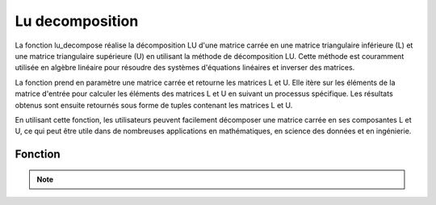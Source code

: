 .. _lu_decomposition:

================
Lu decomposition
================

La fonction lu_decompose réalise la décomposition LU d'une matrice carrée en une matrice triangulaire 
inférieure (L) et une matrice triangulaire supérieure (U) en utilisant la méthode de décomposition LU. 
Cette méthode est couramment utilisée en algèbre linéaire pour résoudre des systèmes d'équations linéaires 
et inverser des matrices.

La fonction prend en paramètre une matrice carrée et retourne les matrices L et U. Elle itère sur les 
éléments de la matrice d'entrée pour calculer les éléments des matrices L et U en suivant un processus 
spécifique. Les résultats obtenus sont ensuite retournés sous forme de tuples contenant les matrices L et U.

En utilisant cette fonction, les utilisateurs peuvent facilement décomposer une matrice carrée en ses 
composantes L et U, ce qui peut être utile dans de nombreuses applications en mathématiques, en science 
des données et en ingénierie.

Fonction
--------

.. code-block:: Python
    :emphasize-lines: 1,3
    :linenos:

    import numpy

    def lu_decompose(matrix):
        """
        Decomposes a square matrix into its lower triangular matrix (L) and upper triangular matrix (U) using LU decomposition.

        Args:
            matrix: The square matrix to be decomposed.

        Returns:
            L: The lower triangular matrix.
            U: The upper triangular matrix.
        """
        rows, columns = numpy.shape(matrix)
        L = numpy.zeros((rows, columns))
        U = numpy.zeros((rows, columns))

        if rows != columns:
            return []

        for i in range(columns):
            for j in range(i):
                sum = 0
                for k in range(j):
                    sum += L[i][k] * U[k][j]
                L[i][j] = (matrix[i][j] - sum) / U[j][j]
            
            L[i][i] = 1
            
            for j in range(i, columns):
                sum1 = 0
                for k in range(i):
                    sum1 += L[i][k] * U[k][j]
                U[i][j] = matrix[i][j] - sum1

        return L, U


.. tab:: Utilisation
    
    .. code-block:: Python
        :emphasize-lines: 5,7,9

        matrix = numpy.array([[2, -2, 1],
                            [0, 1, 2],
                            [5, 3, 1]])

        L, U = lu_decompose(matrix)
        print("Lower triangular matrix (L):")
        print(L)
        print("\nUpper triangular matrix (U):")
        print(U)

.. tab:: Resultats

    .. code-block:: Python
        :emphasize-lines: 1,6

        Lower triangular matrix (L):
        [[1.  0.  0. ]
        [0.  1.  0. ]
        [2.5 8.  1. ]]

        Upper triangular matrix (U):
        [[  2.   -2.    1. ]
        [  0.    1.    2. ]
        [  0.    0.  -17.5]]


.. note::

    .. raw:: html

        <strong>Auteur : <a href="https://laurentjouron.github.io/" target=_blank>Laurent Jouron</a></strong>
        <strong>Envoyez moi un <a href="mailto:jouronlaurent@hotmail.com" target=_blank>e-mail</a></strong>